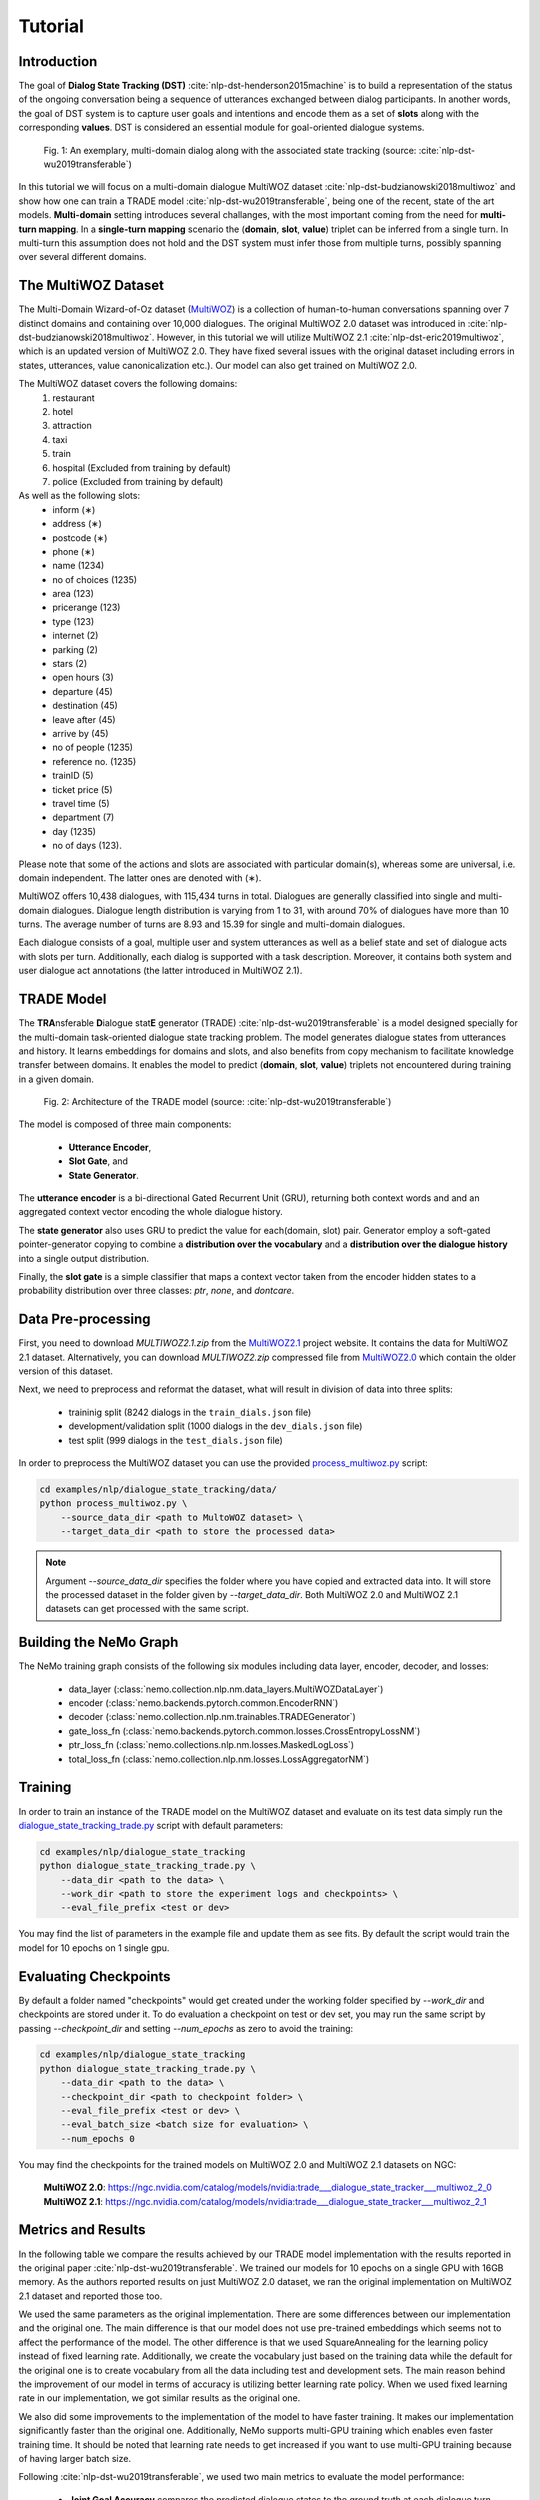 Tutorial
========


Introduction
------------

The goal of **Dialog State Tracking (DST)** :cite:`nlp-dst-henderson2015machine` \
is to build a representation of the status of the ongoing conversation \
being a sequence of utterances exchanged between dialog participants. \
In another words, the goal of DST system is to capture user goals and intentions and encode them as a set of \
**slots** along with the corresponding **values**. DST is considered an essential module for goal-oriented dialogue systems.


.. figure:: dst_multiwoz_example.png

   Fig. 1: An exemplary, multi-domain dialog along with the associated state tracking (source: \
   :cite:`nlp-dst-wu2019transferable`)


In this tutorial we will focus on a multi-domain dialogue MultiWOZ dataset :cite:`nlp-dst-budzianowski2018multiwoz` \
and show how one can train a TRADE model :cite:`nlp-dst-wu2019transferable`, \
being one of the recent, state of the art models. \
**Multi-domain** setting introduces several challanges, with the most important coming from the need for \
**multi-turn mapping**. In a **single-turn mapping** scenario the (**domain**, **slot**, **value**) triplet can be \
inferred from a single turn. In multi-turn this assumption does not hold and the DST system must infer those from \
multiple turns, possibly spanning over several different domains.




The MultiWOZ Dataset
--------------------

The Multi-Domain Wizard-of-Oz dataset (`MultiWOZ`_) is a collection of human-to-human conversations spanning over \
7 distinct domains and containing over 10,000 dialogues.
The original MultiWOZ 2.0 dataset was introduced in :cite:`nlp-dst-budzianowski2018multiwoz`.
However, in this tutorial we will utilize MultiWOZ 2.1  :cite:`nlp-dst-eric2019multiwoz`, which is an updated version of MultiWOZ 2.0. They have fixed several issues with the original dataset including errors in states, utterances, value canonicalization etc.). Our model can also get trained on MultiWOZ 2.0.

.. _MultiWOZ: https://www.repository.cam.ac.uk/handle/1810/294507

The MultiWOZ dataset covers the following domains:
 1. restaurant
 2. hotel
 3. attraction
 4. taxi
 5. train
 6. hospital (Excluded from training by default)
 7. police (Excluded from training by default)

As well as the following slots:
 * inform (∗)
 * address (∗)
 * postcode (∗)
 * phone (∗)
 * name (1234)
 * no of choices (1235)
 * area (123)
 * pricerange (123)
 * type (123)
 * internet (2)
 * parking (2)
 * stars (2)
 * open hours (3)
 * departure (45)
 * destination (45)
 * leave after (45)
 * arrive by (45)
 * no of people (1235)
 * reference no. (1235)
 * trainID (5)
 * ticket price (5)
 * travel time (5)
 * department (7)
 * day (1235)
 * no of days (123).


Please note that some of the actions and slots are associated with particular domain(s), whereas some are universal, \
i.e. domain independent. The latter ones are denoted with (∗).


MultiWOZ offers 10,438 dialogues, with 115,434 turns in total. \
Dialogues are generally classified into single and multi-domain dialogues. \
Dialogue length distribution is varying from 1 to 31, with around 70% of dialogues have more than 10 turns. \
The average number of turns are 8.93 and 15.39 for single and multi-domain dialogues. \

Each dialogue consists of a goal, multiple user and system utterances as well as a belief state and set of dialogue \
acts with slots per turn. Additionally, each dialog is supported with a task description. \
Moreover, it contains both system and user dialogue act annotations (the latter introduced in MultiWOZ 2.1).


TRADE Model
-----------

The **TRA**\nsferable **D**\ialogue stat\ **E** generator (TRADE) :cite:`nlp-dst-wu2019transferable`  is a model \
designed specially for the multi-domain \
task-oriented dialogue state tracking problem. \
The model generates dialogue states from utterances and history. It learns embeddings for domains and slots, and also \
benefits from copy mechanism to facilitate knowledge transfer between domains. It enables the model to predict
\(**domain**, **slot**, **value**) triplets not encountered during training in a given domain.


.. figure:: dst_trade_architecture.png

   Fig. 2: Architecture of the TRADE model (source: :cite:`nlp-dst-wu2019transferable`)

The model is composed of three main components:

 * **Utterance Encoder**,
 * **Slot Gate**, and
 * **State Generator**.

The **utterance encoder** is a bi-directional Gated Recurrent Unit (GRU), returning both \
context words and and an aggregated context vector encoding the whole dialogue history.

The **state generator** also uses GRU to predict the value for each(domain, slot) pair. Generator employ a soft-gated \
pointer-generator copying to combine a **distribution over the vocabulary** and a **distribution over the dialogue \
history** into a single output distribution.

Finally, the **slot gate** is a simple classifier that maps a context  vector taken from the encoder hidden states \
to a probability  distribution  over three classes: *ptr*, *none*,  and *dontcare*.

Data Pre-processing
-------------------

First, you need to download `MULTIWOZ2.1.zip` from the `MultiWOZ2.1`_ project website. It contains the data for \
MultiWOZ 2.1 dataset. Alternatively, you can download `MULTIWOZ2.zip` compressed file from `MultiWOZ2.0`_ which \
contain the older version of this dataset.

.. _MultiWOZ2.1: https://www.repository.cam.ac.uk/handle/1810/294507

.. _MultiWOZ2.0: https://www.repository.cam.ac.uk/handle/1810/280608

Next, we need to preprocess and reformat the dataset, what will result in division of data into three splits:

 * traininig split (8242 dialogs in the ``train_dials.json`` file)
 * development/validation split (1000 dialogs in the ``dev_dials.json`` file)
 * test split (999 dialogs in the ``test_dials.json`` file)

In order to preprocess the MultiWOZ dataset you can use the provided `process_multiwoz.py`_ script:

.. _process_multiwoz.py: https://github.com/NVIDIA/NeMo/tree/master/examples/nlp/dialogue_state_tracking/data/process_multiwoz.py

.. code-block:: bash

    cd examples/nlp/dialogue_state_tracking/data/
    python process_multiwoz.py \
        --source_data_dir <path to MultoWOZ dataset> \
        --target_data_dir <path to store the processed data>

.. note::
    Argument `--source_data_dir` specifies the folder where you have copied and extracted data into. \
    It will store the processed dataset in the folder given by `--target_data_dir`. \
    Both MultiWOZ 2.0 and MultiWOZ 2.1 datasets can get processed with the same script.


Building the NeMo Graph
-----------------------

The NeMo training graph consists of the following six modules including data layer, encoder, decoder, and losses:

 * data_layer (:class:`nemo.collection.nlp.nm.data_layers.MultiWOZDataLayer`)
 * encoder (:class:`nemo.backends.pytorch.common.EncoderRNN`)
 * decoder (:class:`nemo.collection.nlp.nm.trainables.TRADEGenerator`)
 * gate_loss_fn (:class:`nemo.backends.pytorch.common.losses.CrossEntropyLossNM`)
 * ptr_loss_fn (:class:`nemo.collections.nlp.nm.losses.MaskedLogLoss`)
 * total_loss_fn (:class:`nemo.collection.nlp.nm.losses.LossAggregatorNM`)

Training
--------

In order to train an instance of the TRADE model on the MultiWOZ dataset and evaluate on its test data simply run \
the `dialogue_state_tracking_trade.py`_ script with default parameters:

.. _dialogue_state_tracking_trade.py: https://github.com/NVIDIA/NeMo/tree/master/examples/nlp/dialogue_state_tracking/dialogue_state_tracking_trade.py


.. code-block:: bash

    cd examples/nlp/dialogue_state_tracking
    python dialogue_state_tracking_trade.py \
        --data_dir <path to the data> \
        --work_dir <path to store the experiment logs and checkpoints> \
        --eval_file_prefix <test or dev>

You may find the list of parameters in the example file and update them as see fits. \
By default the script would train the model for 10 epochs on 1 single gpu.

Evaluating Checkpoints
----------------------

By default a folder named "checkpoints" would get created under the working folder specified by `--work_dir` and \
checkpoints are stored under it. To do evaluation a checkpoint on test or dev set, \
you may run the same script by passing `--checkpoint_dir` and setting `--num_epochs` as zero to avoid the training:

.. code-block:: bash

    cd examples/nlp/dialogue_state_tracking
    python dialogue_state_tracking_trade.py \
        --data_dir <path to the data> \
        --checkpoint_dir <path to checkpoint folder> \
        --eval_file_prefix <test or dev> \
        --eval_batch_size <batch size for evaluation> \
        --num_epochs 0

You may find the checkpoints for the trained models on MultiWOZ 2.0 and MultiWOZ 2.1 datasets on NGC:

    **MultiWOZ 2.0**: https://ngc.nvidia.com/catalog/models/nvidia:trade___dialogue_state_tracker___multiwoz_2_0
    **MultiWOZ 2.1**: https://ngc.nvidia.com/catalog/models/nvidia:trade___dialogue_state_tracker___multiwoz_2_1


Metrics and Results
-------------------

In the following table we compare the results achieved by our TRADE model implementation with the results reported \
in the original paper :cite:`nlp-dst-wu2019transferable`. We trained our models for 10 epochs on a single GPU with 16GB memory. \
As the authors reported results on just MultiWOZ 2.0 dataset, we ran the original implementation on MultiWOZ 2.1 dataset \
and reported those too.

We used the same parameters as the original implementation. There are some differences between our implementation and \
the original one. The main difference is that our model does not use pre-trained embeddings which seems not to affect \
the performance of the model. The other difference is that we used SquareAnnealing for the learning policy instead of \
fixed learning rate. Additionally, we create the vocabulary just based on the training data while the default for the \
original one is to create vocabulary from all the data including test and development sets. The main reason behind \
the improvement of our model in terms of accuracy is utilizing better learning rate policy. When we used fixed \
learning rate in our implementation, we got similar results as the original one.

We also did some improvements to the implementation of the model to have faster training. It makes our implementation \
significantly faster than the original one. Additionally, NeMo supports multi-GPU training which enables even faster \
training time. It should be noted that learning rate needs to get \
increased if you want to use multi-GPU training because of having larger batch size.

Following :cite:`nlp-dst-wu2019transferable`, we used two main metrics to evaluate the model performance:

 * **Joint Goal Accuracy** compares the predicted dialogue states to the ground truth at each dialogue turn, and the
   output is considered correct if and only if **all the predicted values exactly match** the ground truth values. 
 * **Slot Accuracy** independently compares each (domain, slot, value) triplet to its ground truth label.


+---------------------------------------------+--------+--------+--------+--------+--------+--------+--------+--------+
|                                             | MultiWOZ 2.0                      | MultiWOZ 2.1                      |
+                                             +--------+--------+--------+--------+--------+--------+--------+--------+
|                                             | Test            |Development      |  Test           |Development      |
+                                             +--------+--------+--------+--------+--------+--------+--------+--------+
| TRADE implementations                       | Goal   | Slot   | Goal   | Slot   | Goal   | Slot   | Goal   | Slot   |
+=============================================+========+========+========+========+========+========+========+========+
| Original :cite:`nlp-dst-wu2019transferable` | 48.62% | 96.92% | 48.76% | 96.95% | 45.31% | 96.57% | 49.15% | 97.04% |
+---------------------------------------------+--------+--------+--------+--------+--------+--------+--------+--------+
| NeMo's Implementation of TRADE              | 49.78% | 97.06% | 50.44% | 97.15% | 47.77% | 96.82% | 50.85% | 97.21% |
+---------------------------------------------+--------+--------+--------+--------+--------+--------+--------+--------+


.. note::
    During training, TRADE model uses an additional supervisory signal, enforcing the Slot Gate to properly \
    predict special values for the slots like `don't care' or 'none'. \
    The `process_multiwoz.py`_ script extracts that additional information from the dataset,
    and the `dialogue_state_tracking_trade.py`_ script reports the **Gating Accuracy** as well.


References
----------

.. bibliography:: nlp_all_refs.bib
    :style: plain
    :labelprefix: NLP-DST
    :keyprefix: nlp-dst-
